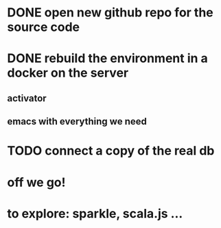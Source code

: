 * DONE open new github repo for the source code
* DONE rebuild the environment in a docker on the server
** activator
** emacs with everything we need
* TODO connect a copy of the real db
* off we go!
* to explore: sparkle, scala.js ...
